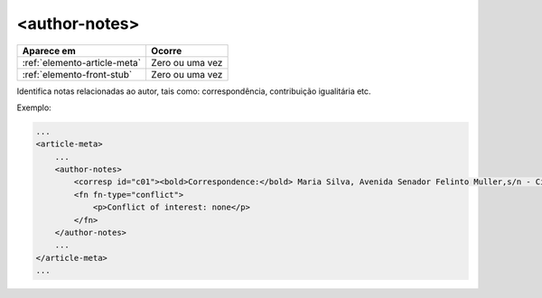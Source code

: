 ﻿.. _elemento-author-notes:

<author-notes>
==============

+------------------------------+--------------------+
| Aparece em                   | Ocorre             |
+==============================+====================+
| :ref:`elemento-article-meta` | Zero ou uma vez    |
+------------------------------+--------------------+
| :ref:`elemento-front-stub`   | Zero ou uma vez    |
+------------------------------+--------------------+



Identifica notas relacionadas ao autor, tais como: correspondência, contribuição igualitária etc.


Exemplo:

.. code-block:: xml

    ...
    <article-meta>
        ...
        <author-notes>
            <corresp id="c01"><bold>Correspondence:</bold> Maria Silva, Avenida Senador Felinto Muller,s/n - Cidade Universitária, 79070-192 Campo Grande - MS Brasil,<email>maria.ra@foo.com</email></corresp>
            <fn fn-type="conflict">
                <p>Conflict of interest: none</p>
            </fn>
        </author-notes>
        ...
    </article-meta>
    ...


.. {"reviewed_on": "20170720", "by": "aline.cristina@scielo.org"}
